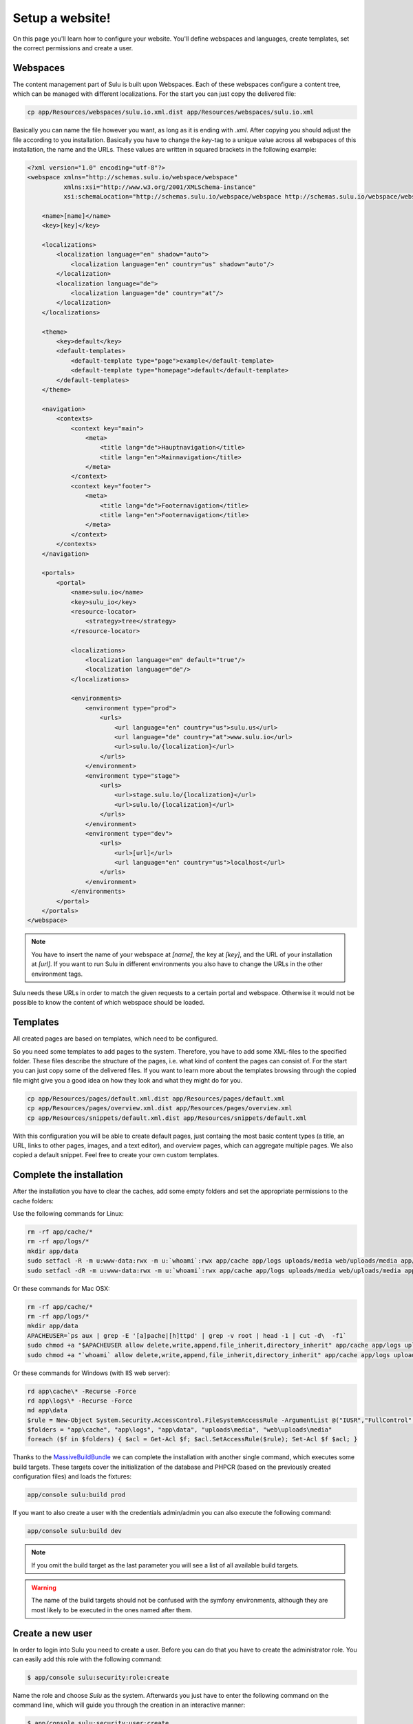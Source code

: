 Setup a website!
================

On this page you'll learn how to configure your website. You'll define webspaces
and languages, create templates, set the correct permissions and create a user. 


Webspaces
---------

The content management part of Sulu is built upon Webspaces. Each of these
webspaces configure a content tree, which can be managed with different
localizations. For the start you can just copy the delivered file:

.. code-block:: bash

    cp app/Resources/webspaces/sulu.io.xml.dist app/Resources/webspaces/sulu.io.xml

Basically you can name the file however you want, as long as it is ending with
`.xml`. After copying you should adjust the file according to you installation.
Basically you have to change the `key`-tag to a unique value across all
webspaces of this installation, the name and the URLs. These values are written
in squared brackets in the following example:

.. code-block:: xml

    <?xml version="1.0" encoding="utf-8"?>
    <webspace xmlns="http://schemas.sulu.io/webspace/webspace"
              xmlns:xsi="http://www.w3.org/2001/XMLSchema-instance"
              xsi:schemaLocation="http://schemas.sulu.io/webspace/webspace http://schemas.sulu.io/webspace/webspace-1.0.xsd">

        <name>[name]</name>
        <key>[key]</key>

        <localizations>
            <localization language="en" shadow="auto">
                <localization language="en" country="us" shadow="auto"/>
            </localization>
            <localization language="de">
                <localization language="de" country="at"/>
            </localization>
        </localizations>

        <theme>
            <key>default</key>
            <default-templates>
                <default-template type="page">example</default-template>
                <default-template type="homepage">default</default-template>
            </default-templates>
        </theme>

        <navigation>
            <contexts>
                <context key="main">
                    <meta>
                        <title lang="de">Hauptnavigation</title>
                        <title lang="en">Mainnavigation</title>
                    </meta>
                </context>
                <context key="footer">
                    <meta>
                        <title lang="de">Footernavigation</title>
                        <title lang="en">Footernavigation</title>
                    </meta>
                </context>
            </contexts>
        </navigation>

        <portals>
            <portal>
                <name>sulu.io</name>
                <key>sulu_io</key>
                <resource-locator>
                    <strategy>tree</strategy>
                </resource-locator>

                <localizations>
                    <localization language="en" default="true"/>
                    <localization language="de"/>
                </localizations>

                <environments>
                    <environment type="prod">
                        <urls>
                            <url language="en" country="us">sulu.us</url>
                            <url language="de" country="at">www.sulu.io</url>
                            <url>sulu.lo/{localization}</url>
                        </urls>
                    </environment>
                    <environment type="stage">
                        <urls>
                            <url>stage.sulu.lo/{localization}</url>
                            <url>sulu.lo/{localization}</url>
                        </urls>
                    </environment>
                    <environment type="dev">
                        <urls>
                            <url>[url]</url>
                            <url language="en" country="us">localhost</url>
                        </urls>
                    </environment>
                </environments>
            </portal>
        </portals>
    </webspace>

.. note::

    You have to insert the name of your webspace at `[name]`, the key at `[key]`,
    and the URL of your installation at `[url]`. If you want to run Sulu in
    different environments you also have to change the URLs in the other
    environment tags.

Sulu needs these URLs in order to match the given requests to a certain portal
and webspace. Otherwise it would not be possible to know the content of which
webspace should be loaded.


Templates
---------

All created pages are based on templates, which need to be configured.

So you need some templates to add pages to the system. Therefore, you have to add
some XML-files to the specified folder. These files describe the structure of
the pages, i.e. what kind of content the pages can consist of. For the start
you can just copy some of the delivered files. If you want to learn more
about the templates browsing through the copied file might give you a good 
idea on how they look and what they might do for you.

.. code-block:: bash
    
    cp app/Resources/pages/default.xml.dist app/Resources/pages/default.xml
    cp app/Resources/pages/overview.xml.dist app/Resources/pages/overview.xml
    cp app/Resources/snippets/default.xml.dist app/Resources/snippets/default.xml

With this configuration you will be able to create default pages, just
containg the most basic content types (a title, an URL, links to other pages,
images, and a text editor), and overview pages, which can aggregate multiple
pages. We also copied a default snippet. Feel free to create your own custom
templates.


Complete the installation
-------------------------

After the installation you have to clear the caches, add some empty folders and
set the appropriate permissions to the cache folders:

Use the following commands for Linux:

.. code-block:: bash

    rm -rf app/cache/*
    rm -rf app/logs/*
    mkdir app/data
    sudo setfacl -R -m u:www-data:rwx -m u:`whoami`:rwx app/cache app/logs uploads/media web/uploads/media app/data
    sudo setfacl -dR -m u:www-data:rwx -m u:`whoami`:rwx app/cache app/logs uploads/media web/uploads/media app/data

Or these commands for Mac OSX:

.. code-block:: bash
    
    rm -rf app/cache/*
    rm -rf app/logs/*
    mkdir app/data
    APACHEUSER=`ps aux | grep -E '[a]pache|[h]ttpd' | grep -v root | head -1 | cut -d\  -f1`
    sudo chmod +a "$APACHEUSER allow delete,write,append,file_inherit,directory_inherit" app/cache app/logs uploads/media web/uploads/media app/data
    sudo chmod +a "`whoami` allow delete,write,append,file_inherit,directory_inherit" app/cache app/logs uploads/media web/uploads/media app/data

Or these commands for Windows (with IIS web server):

.. code-block:: powershell

    rd app\cache\* -Recurse -Force
    rd app\logs\* -Recurse -Force
    md app\data
    $rule = New-Object System.Security.AccessControl.FileSystemAccessRule -ArgumentList @("IUSR","FullControl","ObjectInherit, ContainerInherit","None","Allow")
    $folders = "app\cache", "app\logs", "app\data", "uploads\media", "web\uploads\media"
    foreach ($f in $folders) { $acl = Get-Acl $f; $acl.SetAccessRule($rule); Set-Acl $f $acl; }

Thanks to the `MassiveBuildBundle`_ we can complete the installation with
another single command, which executes some build targets. These targets cover
the initialization of the database and PHPCR (based on the previously created
configuration files) and loads the fixtures:

.. code-block:: bash
    
    app/console sulu:build prod

If you want to also create a user with the credentials admin/admin you can also
execute the following command:

.. code-block:: bash
    
    app/console sulu:build dev

.. note::

    If you omit the build target as the last parameter you will see a list of 
    all available build targets.

.. warning::
    The name of the build targets should not be confused with the symfony
    environments, although they are most likely to be executed in the ones
    named after them.


Create a new user
-----------------

In order to login into Sulu you need to create a user. Before you can do that
you have to create the administrator role. You can easily add this role with
the following command:

.. code-block:: bash

    $ app/console sulu:security:role:create

Name the role and choose `Sulu` as the system. Afterwards you just have to
enter the following command on the command line, which will guide you through
the creation in an interactive manner:

.. code-block:: bash 

    $ app/console sulu:security:user:create

Just follow the instructions. Afterwards you'll be able to login into the Sulu
Backend, which is accessible by on one of your configured URLs on the site `/admin`.
 
.. _`MassiveBuildBundle`: https://github.com/massiveart/MassiveBuildBundle

So your basic setup is almost ready. Next we'll take a quick tour through the admin interface.